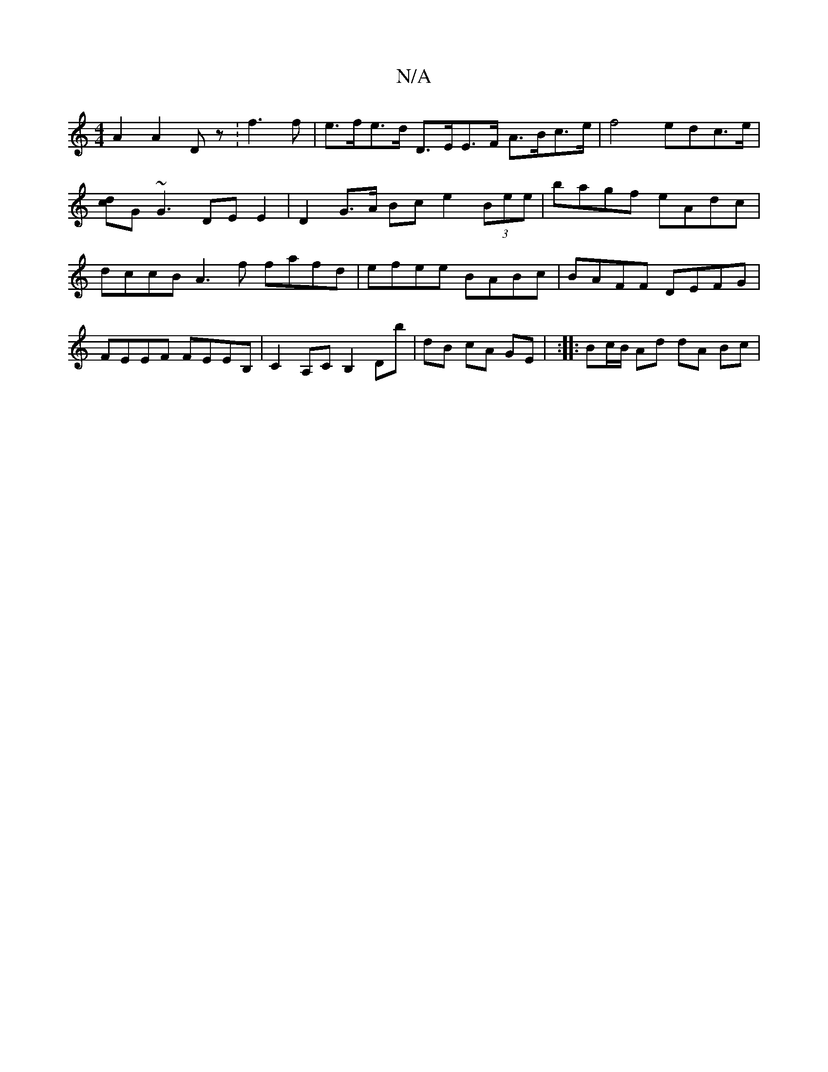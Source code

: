 X:1
T:N/A
M:4/4
R:N/A
K:Cmajor
A2 A2- Dz :f3 f | e>fe>d D>EE>F A>Bc>e | f4 edc>e|[dc]G~G3 DE E2 | D2 G>A Bc e2 (3Bee | bagf eAdc | dccB A3f fafd | efee BABc | BAFF DEFG | FEEF FEEB, | C2 A,C B,2 Db | dB cA GE | :|: Bc/B/ Ad dA Bc |